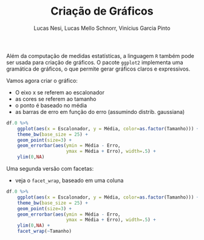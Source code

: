 # -*- coding: utf-8 -*-
# -*- mode: org -*-

#+STARTUP: overview indent
#+LANGUAGE: pt_BR
#+OPTIONS:   toc:nil
#+TAGS: noexport(n) deprecated(d) ignore(i)
#+EXPORT_SELECT_TAGS: export
#+EXPORT_EXCLUDE_TAGS: noexport

#+TITLE:     Criação de Gráficos
#+AUTHOR:    Lucas Nesi, Lucas Mello Schnorr, Vinícius Garcia Pinto
#+EMAIL:     {llnesi, schnorr, vgpinto}@inf.ufrgs.br

# ggplot2
Além da computação de medidas estatísticas, a linguagem ~R~ também pode
ser usada para criação de gráficos. O pacote ~ggplot2~ implementa uma
gramática de gráficos, o que permite gerar gráficos claros e
expressivos. 

Vamos agora criar o gráfico:
- O eixo x se referem ao escalonador
- as cores se referem ao tamanho
- o ponto é baseado no média
- as barras de erro em função do erro (assumindo distrib. gaussiana)

#+begin_src R :results output graphics :file img/grafico1.png :exports both :width 600 :height 400 :session
df.0 %>%
    ggplot(aes(x = Escalonador, y = Média, color=as.factor(Tamanho))) +
    theme_bw(base_size = 25) +
    geom_point(size=3) +
    geom_errorbar(aes(ymin = Média - Erro,
                      ymax = Média + Erro), width=.5) +
    ylim(0,NA)
#+end_src

#+RESULTS:
[[file:img/grafico1.png]]

Uma segunda versão com facetas:
- veja o =facet_wrap=, baseado em uma coluna

#+begin_src R :results output graphics :file img/grafico2.png :exports both :width 700 :height 400 :session
df.0 %>%
    ggplot(aes(x = Escalonador, y = Média, color=as.factor(Tamanho))) +
    theme_bw(base_size = 25) +
    geom_point(size=3) +
    geom_errorbar(aes(ymin = Média - Erro,
                      ymax = Média + Erro), width=.5) +
    ylim(0,NA) +
    facet_wrap(~Tamanho)
#+end_src

#+RESULTS:
[[file:img/grafico2.png]]



* Local Variables                                                  :noexport:
# Local Variables:
# eval: (ox-extras-activate '(ignore-headlines))
# eval: (setq org-latex-listings t)
# eval: (setq org-latex-packages-alist '(("" "listings")))
# eval: (setq org-latex-packages-alist '(("" "listingsutf8")))
# eval: (setq ispell-local-dictionary "brasileiro")
# eval: (flyspell-mode t)
# End:
